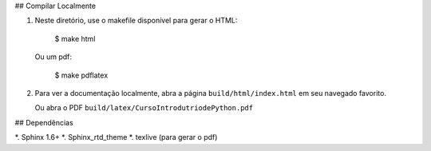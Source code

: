 ## Compilar Localmente

1. Neste diretório, use o makefile disponível para gerar o HTML:

        $ make html

   Ou um pdf:

        $ make pdflatex

2. Para ver a documentação localmente, abra a página
   ``build/html/index.html`` em seu navegado favorito.

   Ou abra o PDF ``build/latex/CursoIntrodutriodePython.pdf``


## Dependências

*. Sphinx 1.6+
*. Sphinx_rtd_theme
*. texlive (para gerar o pdf)